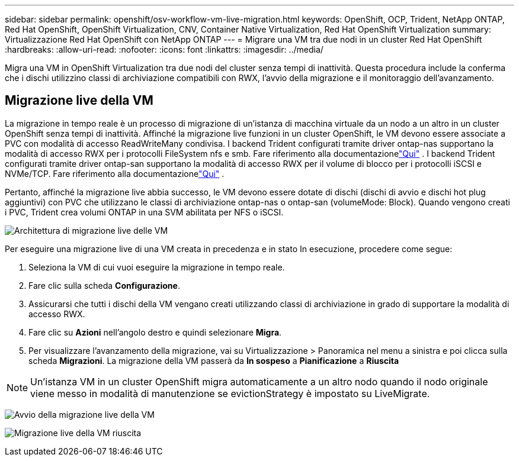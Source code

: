 ---
sidebar: sidebar 
permalink: openshift/osv-workflow-vm-live-migration.html 
keywords: OpenShift, OCP, Trident, NetApp ONTAP, Red Hat OpenShift, OpenShift Virtualization, CNV, Container Native Virtualization, Red Hat OpenShift Virtualization 
summary: Virtualizzazione Red Hat OpenShift con NetApp ONTAP 
---
= Migrare una VM tra due nodi in un cluster Red Hat OpenShift
:hardbreaks:
:allow-uri-read: 
:nofooter: 
:icons: font
:linkattrs: 
:imagesdir: ../media/


[role="lead"]
Migra una VM in OpenShift Virtualization tra due nodi del cluster senza tempi di inattività.  Questa procedura include la conferma che i dischi utilizzino classi di archiviazione compatibili con RWX, l'avvio della migrazione e il monitoraggio dell'avanzamento.



== Migrazione live della VM

La migrazione in tempo reale è un processo di migrazione di un'istanza di macchina virtuale da un nodo a un altro in un cluster OpenShift senza tempi di inattività.  Affinché la migrazione live funzioni in un cluster OpenShift, le VM devono essere associate a PVC con modalità di accesso ReadWriteMany condivisa.  I backend Trident configurati tramite driver ontap-nas supportano la modalità di accesso RWX per i protocolli FileSystem nfs e smb.  Fare riferimento alla documentazionelink:https://docs.netapp.com/us-en/trident/trident-use/ontap-nas.html["Qui"] .  I backend Trident configurati tramite driver ontap-san supportano la modalità di accesso RWX per il volume di blocco per i protocolli iSCSI e NVMe/TCP.  Fare riferimento alla documentazionelink:https://docs.netapp.com/us-en/trident/trident-use/ontap-san.html["Qui"] .

Pertanto, affinché la migrazione live abbia successo, le VM devono essere dotate di dischi (dischi di avvio e dischi hot plug aggiuntivi) con PVC che utilizzano le classi di archiviazione ontap-nas o ontap-san (volumeMode: Block).  Quando vengono creati i PVC, Trident crea volumi ONTAP in una SVM abilitata per NFS o iSCSI.

image:redhat-openshift-055.png["Architettura di migrazione live delle VM"]

Per eseguire una migrazione live di una VM creata in precedenza e in stato In esecuzione, procedere come segue:

. Seleziona la VM di cui vuoi eseguire la migrazione in tempo reale.
. Fare clic sulla scheda *Configurazione*.
. Assicurarsi che tutti i dischi della VM vengano creati utilizzando classi di archiviazione in grado di supportare la modalità di accesso RWX.
. Fare clic su *Azioni* nell'angolo destro e quindi selezionare *Migra*.
. Per visualizzare l'avanzamento della migrazione, vai su Virtualizzazione > Panoramica nel menu a sinistra e poi clicca sulla scheda *Migrazioni*.  La migrazione della VM passerà da *In sospeso* a *Pianificazione* a *Riuscita*



NOTE: Un'istanza VM in un cluster OpenShift migra automaticamente a un altro nodo quando il nodo originale viene messo in modalità di manutenzione se evictionStrategy è impostato su LiveMigrate.

image:rh-os-n-use-case-vm-live-migrate-001.png["Avvio della migrazione live della VM"]

image:rh-os-n-use-case-vm-live-migrate-002.png["Migrazione live della VM riuscita"]
